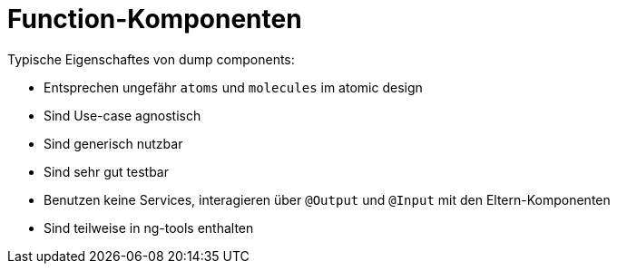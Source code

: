 = Function-Komponenten
:navtitle: Function

Typische Eigenschaftes von dump components:

* Entsprechen ungefähr `atoms` und `molecules` im atomic design
* Sind Use-case agnostisch
* Sind generisch nutzbar
* Sind sehr gut testbar
* Benutzen keine Services, interagieren über `@Output` und `@Input` mit den Eltern-Komponenten
* Sind teilweise in ng-tools enthalten
